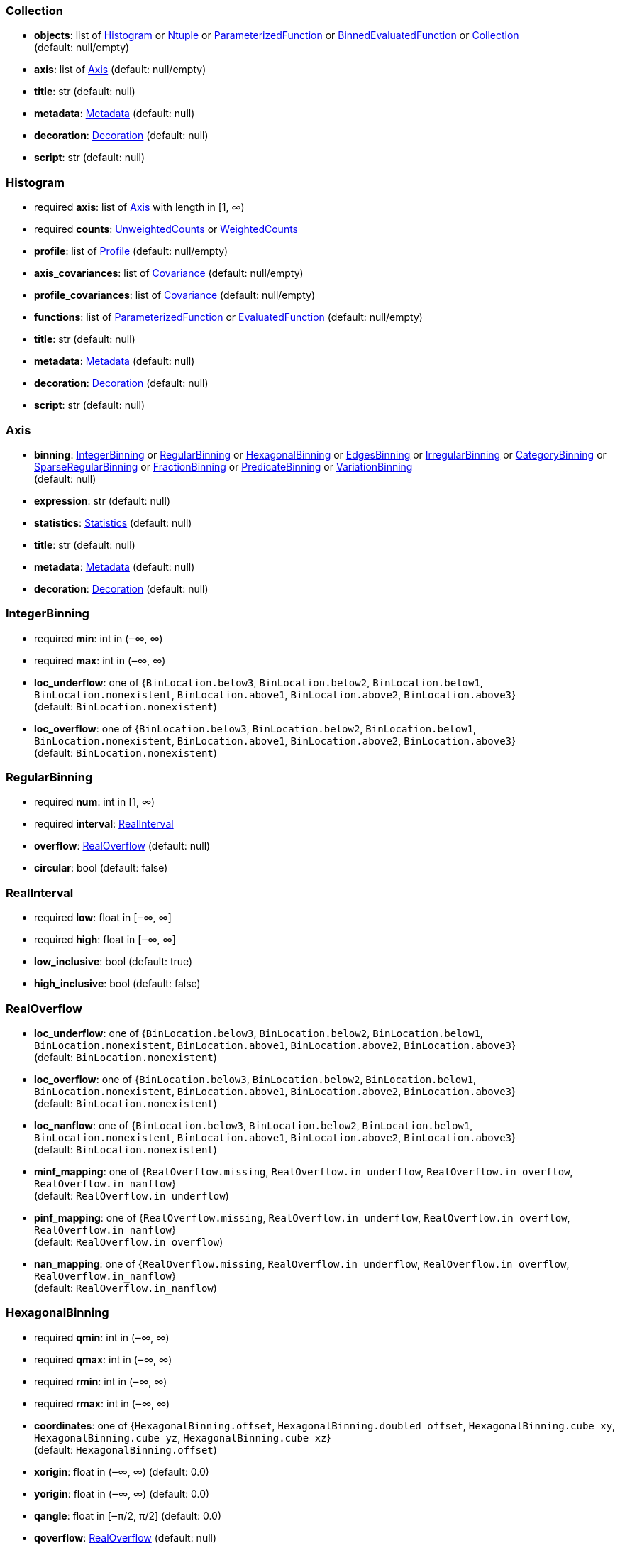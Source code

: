 


=== Collection

*  *objects*: list of <<Histogram>> or <<Ntuple>> or <<ParameterizedFunction>> or <<BinnedEvaluatedFunction>> or <<Collection>> +
(default: null/empty)
*  *axis*: list of <<Axis>> (default: null/empty)
*  *title*: str (default: null)
*  *metadata*: <<Metadata>> (default: null)
*  *decoration*: <<Decoration>> (default: null)
*  *script*: str (default: null)

=== Histogram

* required  *axis*: list of <<Axis>> with length in [1, ∞)
* required  *counts*: <<UnweightedCounts>> or <<WeightedCounts>>
*  *profile*: list of <<Profile>> (default: null/empty)
*  *axis_covariances*: list of <<Covariance>> (default: null/empty)
*  *profile_covariances*: list of <<Covariance>> (default: null/empty)
*  *functions*: list of <<ParameterizedFunction>> or <<EvaluatedFunction>> (default: null/empty)
*  *title*: str (default: null)
*  *metadata*: <<Metadata>> (default: null)
*  *decoration*: <<Decoration>> (default: null)
*  *script*: str (default: null)

=== Axis

*  *binning*: <<IntegerBinning>> or <<RegularBinning>> or <<HexagonalBinning>> or <<EdgesBinning>> or <<IrregularBinning>> or <<CategoryBinning>> or <<SparseRegularBinning>> or <<FractionBinning>> or <<PredicateBinning>> or <<VariationBinning>> +
(default: null)
*  *expression*: str (default: null)
*  *statistics*: <<Statistics>> (default: null)
*  *title*: str (default: null)
*  *metadata*: <<Metadata>> (default: null)
*  *decoration*: <<Decoration>> (default: null)

=== IntegerBinning

* required  *min*: int in (‒∞, ∞)
* required  *max*: int in (‒∞, ∞)
*  *loc_underflow*: one of {`+BinLocation.below3+`, `+BinLocation.below2+`, `+BinLocation.below1+`, `+BinLocation.nonexistent+`, `+BinLocation.above1+`, `+BinLocation.above2+`, `+BinLocation.above3+`} +
(default: `+BinLocation.nonexistent+`)
*  *loc_overflow*: one of {`+BinLocation.below3+`, `+BinLocation.below2+`, `+BinLocation.below1+`, `+BinLocation.nonexistent+`, `+BinLocation.above1+`, `+BinLocation.above2+`, `+BinLocation.above3+`} +
(default: `+BinLocation.nonexistent+`)

=== RegularBinning

* required  *num*: int in [1, ∞)
* required  *interval*: <<RealInterval>>
*  *overflow*: <<RealOverflow>> (default: null)
*  *circular*: bool (default: false)

=== RealInterval

* required  *low*: float in [‒∞, ∞]
* required  *high*: float in [‒∞, ∞]
*  *low_inclusive*: bool (default: true)
*  *high_inclusive*: bool (default: false)

=== RealOverflow

*  *loc_underflow*: one of {`+BinLocation.below3+`, `+BinLocation.below2+`, `+BinLocation.below1+`, `+BinLocation.nonexistent+`, `+BinLocation.above1+`, `+BinLocation.above2+`, `+BinLocation.above3+`} +
(default: `+BinLocation.nonexistent+`)
*  *loc_overflow*: one of {`+BinLocation.below3+`, `+BinLocation.below2+`, `+BinLocation.below1+`, `+BinLocation.nonexistent+`, `+BinLocation.above1+`, `+BinLocation.above2+`, `+BinLocation.above3+`} +
(default: `+BinLocation.nonexistent+`)
*  *loc_nanflow*: one of {`+BinLocation.below3+`, `+BinLocation.below2+`, `+BinLocation.below1+`, `+BinLocation.nonexistent+`, `+BinLocation.above1+`, `+BinLocation.above2+`, `+BinLocation.above3+`} +
(default: `+BinLocation.nonexistent+`)
*  *minf_mapping*: one of {`+RealOverflow.missing+`, `+RealOverflow.in_underflow+`, `+RealOverflow.in_overflow+`, `+RealOverflow.in_nanflow+`} +
(default: `+RealOverflow.in_underflow+`)
*  *pinf_mapping*: one of {`+RealOverflow.missing+`, `+RealOverflow.in_underflow+`, `+RealOverflow.in_overflow+`, `+RealOverflow.in_nanflow+`} +
(default: `+RealOverflow.in_overflow+`)
*  *nan_mapping*: one of {`+RealOverflow.missing+`, `+RealOverflow.in_underflow+`, `+RealOverflow.in_overflow+`, `+RealOverflow.in_nanflow+`} +
(default: `+RealOverflow.in_nanflow+`)

=== HexagonalBinning

* required  *qmin*: int in (‒∞, ∞)
* required  *qmax*: int in (‒∞, ∞)
* required  *rmin*: int in (‒∞, ∞)
* required  *rmax*: int in (‒∞, ∞)
*  *coordinates*: one of {`+HexagonalBinning.offset+`, `+HexagonalBinning.doubled_offset+`, `+HexagonalBinning.cube_xy+`, `+HexagonalBinning.cube_yz+`, `+HexagonalBinning.cube_xz+`} +
(default: `+HexagonalBinning.offset+`)
*  *xorigin*: float in (‒∞, ∞) (default: 0.0)
*  *yorigin*: float in (‒∞, ∞) (default: 0.0)
*  *qangle*: float in [‒π/2, π/2] (default: 0.0)
*  *qoverflow*: <<RealOverflow>> (default: null)
*  *roverflow*: <<RealOverflow>> (default: null)

=== EdgesBinning

* required  *edges*: list of float with length in [1, ∞)
*  *overflow*: <<RealOverflow>> (default: null)
*  *low_inclusive*: bool (default: true)
*  *high_inclusive*: bool (default: false)
*  *circular*: bool (default: false)

=== IrregularBinning

* required  *intervals*: list of <<RealInterval>> with length in [1, ∞)
*  *overflow*: <<RealOverflow>> (default: null)
*  *overlapping_fill*: one of {`+IrregularBinning.undefined+`, `+IrregularBinning.all+`, `+IrregularBinning.first+`, `+IrregularBinning.last+`} +
(default: `+IrregularBinning.undefined+`)

=== CategoryBinning

* required  *categories*: list of str
*  *loc_overflow*: one of {`+BinLocation.below3+`, `+BinLocation.below2+`, `+BinLocation.below1+`, `+BinLocation.nonexistent+`, `+BinLocation.above1+`, `+BinLocation.above2+`, `+BinLocation.above3+`} +
(default: `+BinLocation.nonexistent+`)

=== SparseRegularBinning

* required  *bins*: list of int
* required  *bin_width*: float in (0, ∞]
*  *origin*: float in [‒∞, ∞] (default: 0.0)
*  *overflow*: <<RealOverflow>> (default: null)
*  *low_inclusive*: bool (default: true)
*  *high_inclusive*: bool (default: false)
*  *minbin*: int in [‒2⁶³, 2⁶³ ‒ 1] (default: ‒2⁶³)
*  *maxbin*: int in [‒2⁶³, 2⁶³ ‒ 1] (default: 2⁶³ ‒ 1)

=== FractionBinning

*  *layout*: one of {`+FractionBinning.passall+`, `+FractionBinning.failall+`, `+FractionBinning.passfail+`} +
(default: `+FractionBinning.passall+`)
*  *layout_reversed*: bool (default: false)
*  *error_method*: one of {`+FractionBinning.undefined+`, `+FractionBinning.normal+`, `+FractionBinning.clopper_pearson+`, `+FractionBinning.wilson+`, `+FractionBinning.agresti_coull+`, `+FractionBinning.feldman_cousins+`, `+FractionBinning.jeffrey+`, `+FractionBinning.bayesian_uniform+`} +
(default: `+FractionBinning.undefined+`)

=== PredicateBinning

* required  *predicates*: list of str with length in [1, ∞)
*  *overlapping_fill*: one of {`+IrregularBinning.undefined+`, `+IrregularBinning.all+`, `+IrregularBinning.first+`, `+IrregularBinning.last+`} +
(default: `+IrregularBinning.undefined+`)

=== VariationBinning

* required  *variations*: list of <<Variation>> with length in [1, ∞)

=== Variation

* required  *assignments*: list of <<Assignment>>
*  *systematic*: list of float (default: null/empty)
*  *category_systematic*: list of str (default: null/empty)

=== Assignment

* required  *identifier*: unique str
* required  *expression*: str

=== UnweightedCounts

* required  *counts*: <<InterpretedInlineBuffer>> or <<InterpretedInlineInt64Buffer>> or <<InterpretedInlineFloat64Buffer>> or <<InterpretedExternalBuffer>>

=== WeightedCounts

* required  *sumw*: <<InterpretedInlineBuffer>> or <<InterpretedInlineInt64Buffer>> or <<InterpretedInlineFloat64Buffer>> or <<InterpretedExternalBuffer>>
*  *sumw2*: <<InterpretedInlineBuffer>> or <<InterpretedInlineInt64Buffer>> or <<InterpretedInlineFloat64Buffer>> or <<InterpretedExternalBuffer>> +
(default: null)
*  *unweighted*: <<UnweightedCounts>> (default: null)

=== InterpretedInlineBuffer

* required  *buffer*: buffer
*  *filters*: list of {`+Buffer.none+`, `+Buffer.gzip+`, `+Buffer.lzma+`, `+Buffer.lz4+`} +
(default: null/empty)
*  *postfilter_slice*: slice (start:stop:step) (default: null)
*  *dtype*: one of {`+Interpretation.none+`, `+Interpretation.bool+`, `+Interpretation.int8+`, `+Interpretation.uint8+`, `+Interpretation.int16+`, `+Interpretation.uint16+`, `+Interpretation.int32+`, `+Interpretation.uint32+`, `+Interpretation.int64+`, `+Interpretation.uint64+`, `+Interpretation.float32+`, `+Interpretation.float64+`} +
(default: `+Interpretation.none+`)
*  *endianness*: one of {`+Interpretation.little_endian+`, `+Interpretation.big_endian+`} +
(default: `+Interpretation.little_endian+`)
*  *dimension_order*: one of {`+InterpretedBuffer.c_order+`, `+InterpretedBuffer.fortran+`} +
(default: `+InterpretedBuffer.c_order+`)

=== InterpretedInlineInt64Buffer

* required  *buffer*: buffer

=== InterpretedInlineFloat64Buffer

* required  *buffer*: buffer

=== InterpretedExternalBuffer

* required  *pointer*: int in [0, ∞)
* required  *numbytes*: int in [0, ∞)
*  *external_source*: one of {`+ExternalBuffer.memory+`, `+ExternalBuffer.samefile+`, `+ExternalBuffer.file+`, `+ExternalBuffer.url+`} +
(default: `+ExternalBuffer.memory+`)
*  *filters*: list of {`+Buffer.none+`, `+Buffer.gzip+`, `+Buffer.lzma+`, `+Buffer.lz4+`} +
(default: null/empty)
*  *postfilter_slice*: slice (start:stop:step) (default: null)
*  *dtype*: one of {`+Interpretation.none+`, `+Interpretation.bool+`, `+Interpretation.int8+`, `+Interpretation.uint8+`, `+Interpretation.int16+`, `+Interpretation.uint16+`, `+Interpretation.int32+`, `+Interpretation.uint32+`, `+Interpretation.int64+`, `+Interpretation.uint64+`, `+Interpretation.float32+`, `+Interpretation.float64+`} +
(default: `+Interpretation.none+`)
*  *endianness*: one of {`+Interpretation.little_endian+`, `+Interpretation.big_endian+`} +
(default: `+Interpretation.little_endian+`)
*  *dimension_order*: one of {`+InterpretedBuffer.c_order+`, `+InterpretedBuffer.fortran+`} +
(default: `+InterpretedBuffer.c_order+`)
*  *location*: str (default: null)

=== Profile

* required  *expression*: str
* required  *statistics*: <<Statistics>>
*  *title*: str (default: null)
*  *metadata*: <<Metadata>> (default: null)
*  *decoration*: <<Decoration>> (default: null)

=== Statistics

*  *moments*: list of <<Moments>> (default: null/empty)
*  *quantiles*: list of <<Quantiles>> (default: null/empty)
*  *mode*: <<Modes>> (default: null)
*  *min*: <<Extremes>> (default: null)
*  *max*: <<Extremes>> (default: null)

=== Moments

* required  *sumwxn*: <<InterpretedInlineBuffer>> or <<InterpretedInlineInt64Buffer>> or <<InterpretedInlineFloat64Buffer>> or <<InterpretedExternalBuffer>>
* required  *n*: int in [‒128, 127]
*  *weightpower*: int in [‒128, 127] (default: 0)
*  *filter*: <<StatisticFilter>> (default: null)

=== Quantiles

* required  *values*: <<InterpretedInlineBuffer>> or <<InterpretedInlineInt64Buffer>> or <<InterpretedInlineFloat64Buffer>> or <<InterpretedExternalBuffer>>
* required  *p*: float in [0.0, 1.0] (default: 1/2)
*  *weightpower*: int in [‒128, 127] (default: 0)
*  *filter*: <<StatisticFilter>> (default: null)

=== Modes

* required  *values*: <<InterpretedInlineBuffer>> or <<InterpretedInlineInt64Buffer>> or <<InterpretedInlineFloat64Buffer>> or <<InterpretedExternalBuffer>>
*  *filter*: <<StatisticFilter>> (default: null)

=== Extremes

* required  *values*: <<InterpretedInlineBuffer>> or <<InterpretedInlineInt64Buffer>> or <<InterpretedInlineFloat64Buffer>> or <<InterpretedExternalBuffer>>
*  *filter*: <<StatisticFilter>> (default: null)

=== StatisticFilter

*  *min*: float in [‒∞, ∞] (default: ‒∞)
*  *max*: float in [‒∞, ∞] (default: ∞)
*  *excludes_minf*: bool (default: false)
*  *excludes_pinf*: bool (default: false)
*  *excludes_nan*: bool (default: false)

=== Covariance

* required  *xindex*: int in [0, ∞)
* required  *yindex*: int in [0, ∞)
* required  *sumwxy*: <<InterpretedInlineBuffer>> or <<InterpretedInlineInt64Buffer>> or <<InterpretedInlineFloat64Buffer>> or <<InterpretedExternalBuffer>>
*  *weightpower*: int in [‒128, 127] (default: 0)
*  *filter*: <<StatisticFilter>> (default: null)

=== ParameterizedFunction

* required  *expression*: str
*  *parameters*: list of <<Parameter>> (default: null/empty)
*  *title*: str (default: null)
*  *metadata*: <<Metadata>> (default: null)
*  *decoration*: <<Decoration>> (default: null)
*  *script*: str (default: null)

=== Parameter

* required  *identifier*: unique str
* required  *values*: <<InterpretedInlineBuffer>> or <<InterpretedInlineInt64Buffer>> or <<InterpretedInlineFloat64Buffer>> or <<InterpretedExternalBuffer>>

=== EvaluatedFunction

* required  *values*: <<InterpretedInlineBuffer>> or <<InterpretedInlineInt64Buffer>> or <<InterpretedInlineFloat64Buffer>> or <<InterpretedExternalBuffer>>
*  *derivatives*: <<InterpretedInlineBuffer>> or <<InterpretedInlineInt64Buffer>> or <<InterpretedInlineFloat64Buffer>> or <<InterpretedExternalBuffer>> +
(default: null)
*  *errors*: list of <<Quantiles>> (default: null/empty)
*  *title*: str (default: null)
*  *metadata*: <<Metadata>> (default: null)
*  *decoration*: <<Decoration>> (default: null)
*  *script*: str (default: null)

=== BinnedEvaluatedFunction

* required  *axis*: list of <<Axis>> with length in [1, ∞)
* required  *values*: <<InterpretedInlineBuffer>> or <<InterpretedInlineInt64Buffer>> or <<InterpretedInlineFloat64Buffer>> or <<InterpretedExternalBuffer>>
*  *derivatives*: <<InterpretedInlineBuffer>> or <<InterpretedInlineInt64Buffer>> or <<InterpretedInlineFloat64Buffer>> or <<InterpretedExternalBuffer>> +
(default: null)
*  *errors*: list of <<Quantiles>> (default: null/empty)
*  *title*: str (default: null)
*  *metadata*: <<Metadata>> (default: null)
*  *decoration*: <<Decoration>> (default: null)
*  *script*: str (default: null)

=== Ntuple

* required  *columns*: list of <<Column>> with length in [1, ∞)
* required  *instances*: list of <<NtupleInstance>> with length in [1, ∞)
*  *column_statistics*: list of <<Statistics>> (default: null/empty)
*  *column_covariances*: list of <<Covariance>> (default: null/empty)
*  *functions*: list of <<ParameterizedFunction>> or <<BinnedEvaluatedFunction>> (default: null/empty)
*  *title*: str (default: null)
*  *metadata*: <<Metadata>> (default: null)
*  *decoration*: <<Decoration>> (default: null)
*  *script*: str (default: null)

=== Column

* required  *identifier*: unique str
* required  *dtype*: one of {`+Interpretation.none+`, `+Interpretation.bool+`, `+Interpretation.int8+`, `+Interpretation.uint8+`, `+Interpretation.int16+`, `+Interpretation.uint16+`, `+Interpretation.int32+`, `+Interpretation.uint32+`, `+Interpretation.int64+`, `+Interpretation.uint64+`, `+Interpretation.float32+`, `+Interpretation.float64+`}
*  *endianness*: one of {`+Interpretation.little_endian+`, `+Interpretation.big_endian+`} +
(default: `+Interpretation.little_endian+`)
*  *filters*: list of {`+Buffer.none+`, `+Buffer.gzip+`, `+Buffer.lzma+`, `+Buffer.lz4+`} +
(default: null/empty)
*  *postfilter_slice*: slice (start:stop:step) (default: null)
*  *title*: str (default: null)
*  *metadata*: <<Metadata>> (default: null)
*  *decoration*: <<Decoration>> (default: null)

=== NtupleInstance

* required  *chunks*: list of <<Chunk>>
*  *chunk_offsets*: list of int (default: null/empty)

=== Chunk

* required  *column_chunks*: list of <<ColumnChunk>>
*  *metadata*: <<Metadata>> (default: null)

=== ColumnChunk

* required  *pages*: list of <<Page>>
* required  *page_offsets*: list of int with length in [1, ∞)
*  *page_min*: list of <<Extremes>> (default: null/empty)
*  *page_max*: list of <<Extremes>> (default: null/empty)

=== Page

* required  *buffer*: <<RawInlineBuffer>> or <<RawExternalBuffer>>

=== RawInlineBuffer

* required  *buffer*: buffer

=== RawExternalBuffer

* required  *pointer*: int in [0, ∞)
* required  *numbytes*: int in [0, ∞)
*  *external_source*: one of {`+ExternalBuffer.memory+`, `+ExternalBuffer.samefile+`, `+ExternalBuffer.file+`, `+ExternalBuffer.url+`} +
(default: `+ExternalBuffer.memory+`)

=== Metadata

* required  *data*: str
* required  *language*: one of {`+Metadata.unspecified+`, `+Metadata.json+`} (default: `+Metadata.unspecified+`)

=== Decoration

* required  *data*: str
* required  *language*: one of {`+Decoration.unspecified+`, `+Decoration.css+`, `+Decoration.vega+`, `+Decoration.root_json+`} +
(default: `+Decoration.unspecified+`)
